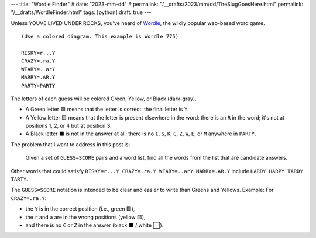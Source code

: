 ---
title: "Wordle Finder"
# date: "2023-mm-dd"
# permalink: "/__drafts/2023/mm/dd/TheSlugGoesHere.html"
permalink: "/__drafts/WordleFinder.html"
tags: [python]
draft: true
---

Unless YOUVE LIVED UNDER ROCKS, you've heard of Wordle_,
the wildly popular web-based word game.


::

    (Use a colored diagram. This example is Wordle 775)

    RISKY=r...Y
    CRAZY=.ra.Y
    WEARY=..arY
    MARRY=.AR.Y
    PARTY=PARTY

The letters of each guess will be colored Green, Yellow, or Black (dark-gray).

* A Green letter 🟩 means that the letter is correct:
  the final letter is ``Y``.
* A Yellow letter 🟨 means that the letter is present elsewhere in the word:
  there is an ``R`` in the word; it's not at positions 1, 2, or 4 but at position 3.
* A Black letter ⬛ is not in the answer at all:
  there is no ``I``, ``S``, ``K``, ``C``, ``Z``, ``W``, ``E``, or ``M``
  anywhere in ``PARTY``.

The problem that I want to address in this post is:

    Given a set of ``GUESS=SCORE`` pairs and a word list,
    find all the words from the list that are candidate answers.

Other words that could satisfy
``RISKY=r...Y CRAZY=.ra.Y WEARY=..arY MARRY=.AR.Y`` include
``HARDY HARPY TARDY TARTY``.

The ``GUESS=SCORE`` notation is intended to be clear
and easier to write than Greens and Yellows.
Example: For ``CRAZY=.ra.Y``:

* the ``Y`` is in the correct position (i.e., green 🟩),
* the ``r`` and ``a`` are in the wrong positions (yellow 🟨),
* and there is no ``C`` or ``Z`` in the answer (black ⬛ / white ⬜).

.. _Wordle:
    https://en.wikipedia.org/wiki/Wordle
